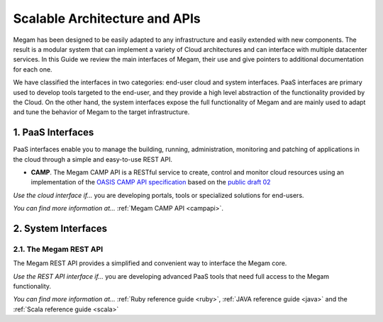 
===============================
Scalable Architecture and APIs
===============================

Megam has been designed to be easily adapted to any infrastructure and easily extended with new components. The result is a modular system that can implement a variety of Cloud architectures and can interface with multiple datacenter services. In this Guide we review the main interfaces of Megam, their use and give pointers to additional documentation for each one.

We have classified the interfaces in two categories: end-user cloud and system interfaces. PaaS interfaces are primary used to develop tools targeted to the end-user, and they provide a high level abstraction of the functionality provided by the Cloud. On the other hand, the system interfaces expose the full functionality of Megam and are mainly used to adapt and tune the behavior of Megam to the target infrastructure.


1. PaaS Interfaces
===================

PaaS interfaces enable you to manage the building, running, administration, monitoring and patching of applications in the cloud through a simple and easy-to-use REST API.

-  **CAMP**. The Megam CAMP API is a RESTful service to create, control and monitor cloud resources using an implementation of the `OASIS CAMP API specification <http://www.oasis.org>`__ based on the `public draft 02 <http://docs.oasis-open.org/camp/camp-spec/v1.1/camp-spec-v1.1.html>`__

*Use the cloud interface if...* you are developing portals, tools or specialized solutions for end-users.

*You can find more information at...* :ref:`Megam CAMP API <campapi>`.


2. System Interfaces
====================

2.1. The Megam REST API
-----------------------------------

The Megam REST API provides a simplified and convenient way to interface the Megam core.

*Use the REST API interface if...* you are developing advanced PaaS tools that need full access to the Megam functionality.

*You can find more information at...* :ref:`Ruby reference guide <ruby>`, :ref:`JAVA reference guide <java>` and the :ref:`Scala reference guide <scala>`
